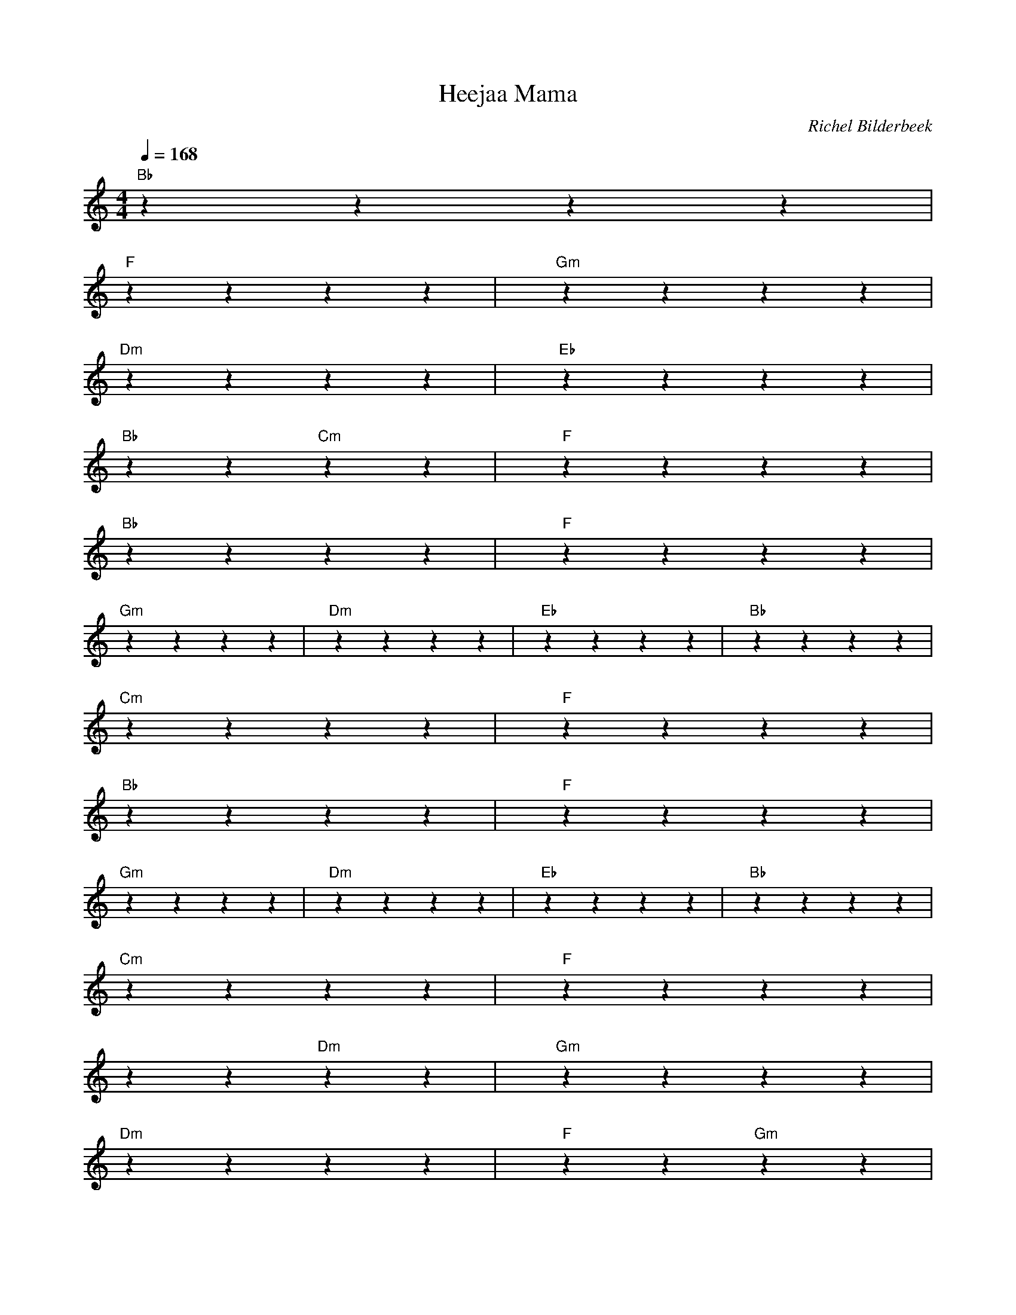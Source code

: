 X:1
T:Heejaa Mama
C:Richel Bilderbeek
L:1/4
Q:1/4=168
M:4/4
K:C
%
% [CHORUS]
%
"Bb"zzzz |
% Bb
% Heyoh
% 
"F"zzzz | "Gm"zzzz |
% F            Gm
% Heyah mama niyehoh
% 
"Dm"zzzz | "Eb"zzzz |
% Dm            D#
% Heyah mama hiyehoh
% 
"Bb"zz "Cm"zz | "F"zzzz |
% Bb      Cm      F
% He hehe he hehe he he
% 
% [VERSE] 
% 
"Bb"zzzz | "F"zzzz |
% Bb        F
% Hittegolf in de stad
% 
"Gm"zzzz | "Dm"zzzz | "Eb"zzzz | "Bb"zzzz |
% Gm         Dm             D#      Bb
% Jongens en meisjes dansen door de straten
% 
"Cm"zzzz | "F"zzzz |
% Cm          F
% Lekker uitgelaten
% 
"Bb"zzzz | "F"zzzz |
% Bb         F
% Ik wil jou jij wil mij
% 
"Gm"zzzz | "Dm"zzzz |"Eb"zzzz | "Bb"zzzz |
% Gm          Dm             D#       Bb
% Ik weet een plekje waar ze ons niet vinden
% 
"Cm"zzzz | "F"zzzz |
% Cm            F
% Jij mag me verslinden
% 
""zz"Dm" zz | "Gm"zzzz |
%         Dm   Gm
% Doe het heel zachtjes
% 
"Dm"zzzz | "F"zz "Gm"zz |
%      Dm               F   Gm
% Geen kreetjes en geen lachjes
% 
"Dm"zzzz | "Gm"zzzz |
% Dm   Gm
% Heel zachtjes
% 
"Eb"zzzz | ""zzzz |
% D#
% Het wordt een leuke zomer
% 
"F"zzzz | ""zzzz |
% F
% Lieve mooie dromer
